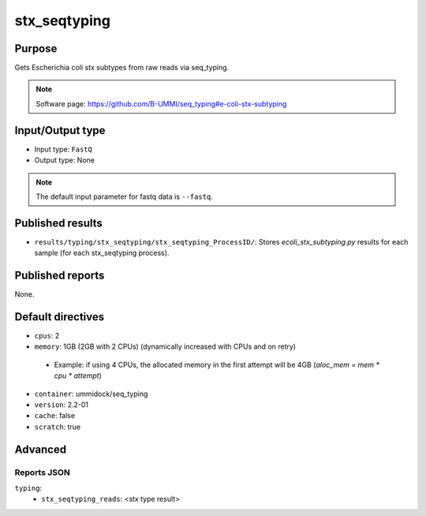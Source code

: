 stx_seqtyping
=============

Purpose
-------

Gets Escherichia coli stx subtypes from raw reads via seq_typing.

.. note::
    Software page: https://github.com/B-UMMI/seq_typing#e-coli-stx-subtyping

Input/Output type
-----------------

- Input type: ``FastQ``
- Output type: None

.. note::
    The default input parameter for fastq data is ``--fastq``.

Published results
-----------------

- ``results/typing/stx_seqtyping/stx_seqtyping_ProcessID/``: Stores `ecoli_stx_subtyping.py` results for each sample (for each stx_seqtyping process).

Published reports
-----------------

None.

Default directives
------------------

- ``cpus``: 2
- ``memory``: 1GB (2GB with 2 CPUs) (dynamically increased with CPUs and on retry)

 - Example: if using 4 CPUs, the allocated memory in the first attempt will be 4GB (`aloc_mem = mem * cpu * attempt`)

- ``container``: ummidock/seq_typing
- ``version``: 2.2-01
- ``cache``: false
- ``scratch``: true

Advanced
--------

Reports JSON
^^^^^^^^^^^^

``typing``:
    - ``stx_seqtyping_reads``: <stx type result>
